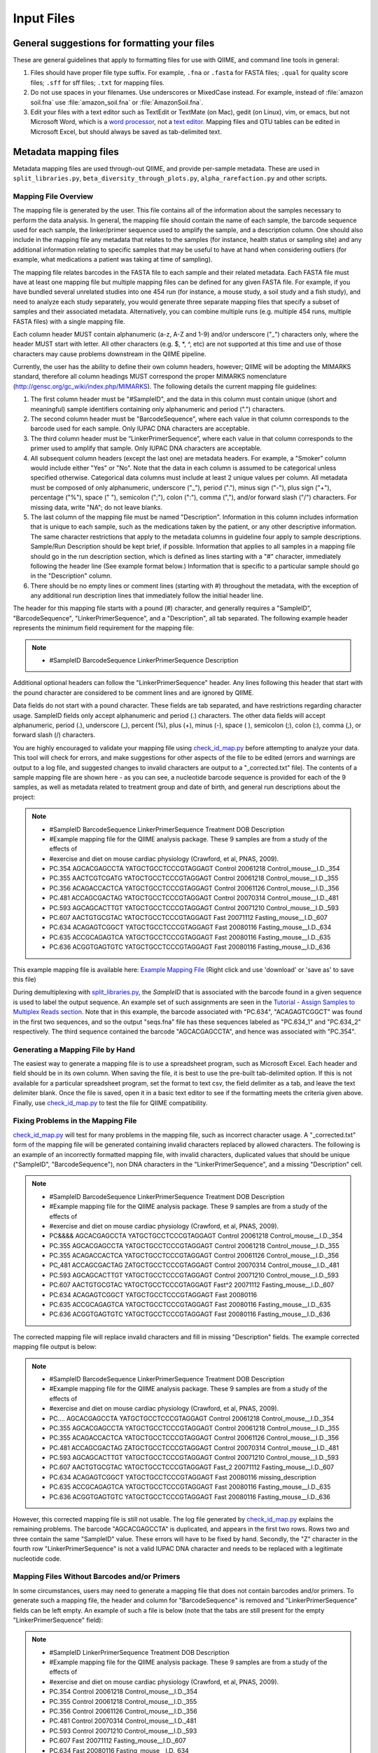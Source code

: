 .. _essential_files:

===========
Input Files
===========

General suggestions for formatting your files
^^^^^^^^^^^^^^^^^^^^^^^^^^^^^^^^^^^^^^^^^^^^^

These are general guidelines that apply to formatting files for use with QIIME, and command line tools in general:

1. Files should have proper file type suffix. For example, ``.fna`` or ``.fasta`` for FASTA files; ``.qual`` for quality score files; ``.sff`` for sff files; ``.txt`` for mapping files.
2. Do not use spaces in your filenames. Use underscores or MixedCase instead. For example, instead of :file:`amazon soil.fna` use :file:`amazon_soil.fna` or :file:`AmazonSoil.fna`.
3. Edit your files with a text editor such as TextEdit or TextMate (on Mac), gedit (on Linux), vim, or emacs, but not Microsoft Word, which is a `word processor <http://en.wikipedia.org/wiki/Word_processor>`_, not a `text editor <http://en.wikipedia.org/wiki/Text_editor>`_. Mapping files and OTU tables can be edited in Microsoft Excel, but should always be saved as tab-delimited text.



Metadata mapping files
^^^^^^^^^^^^^^^^^^^^^^

Metadata mapping files are used through-out QIIME, and provide per-sample metadata. These are used in ``split_libraries.py``, ``beta_diversity_through_plots.py``, ``alpha_rarefaction.py`` and other scripts.

Mapping File Overview
+++++++++++++++++++++

The mapping file is generated by the user. This file contains all of the information about the samples necessary to perform the data analysis. In general, the mapping file should contain the name of each sample, the barcode sequence used for each sample, the linker/primer sequence used to amplify the sample, and a description column. One should also include in the mapping file any metadata that relates to the samples (for instance, health status or sampling site) and any additional information relating to specific samples that may be useful to have at hand when considering outliers (for example, what medications a patient was taking at time of sampling).

The mapping file relates barcodes in the FASTA file to each sample and their related metadata. Each FASTA file must have at least one mapping file but multiple mapping files can be defined for any given FASTA file. For example, if you have bundled several unrelated studies into one 454 run (for instance, a mouse study, a soil study and a fish study), and need to analyze each study separately, you would generate three separate mapping files that specify a subset of samples and their associated metadata. Alternatively, you can combine multiple runs (e.g. multiple 454 runs, multiple FASTA files) with a single mapping file.

Each column header MUST contain alphanumeric (a-z, A-Z and 1-9) and/or underscore ("_") characters only, where the header MUST start with letter. All other characters (e.g. $, \*, \^, etc) are not supported at this time and use of those characters may cause problems downstream in the QIIME pipeline. 

Currently, the user has the ability to define their own column headers, however; QIIME will be adopting the MIMARKS standard, therefore all column headings MUST correspond the proper MIMARKS nomenclature (http://gensc.org/gc_wiki/index.php/MIMARKS). The following details the current mapping file guidelines:

1. The first column header must be "#SampleID", and the data in this column must contain unique (short and meaningful) sample identifiers containing only alphanumeric and period (".") characters.
2. The second column header must be "BarcodeSequence", where each value in that column corresponds to the barcode used for each sample.  Only IUPAC DNA characters are acceptable.
3. The third column header must be “LinkerPrimerSequence”, where each value in that column corresponds to the primer used to amplify that sample.  Only IUPAC DNA characters are acceptable.
4. All subsequent column headers (except the last one) are metadata headers. For example, a "Smoker" column would include either "Yes" or "No". Note that the data in each column is assumed to be categorical unless specified otherwise. Categorical data columns must include at least 2 unique values per column. All metadata must be composed of only alphanumeric, underscore ("_"), period ("."), minus sign ("-"), plus sign ("+"), percentage ("%"), space (" "), semicolon (";"), colon (":"), comma (","), and/or forward slash ("/") characters. For missing data, write "NA"; do not leave blanks.
5. The last column of the mapping file must be named "Description". Information in this column includes information that is unique to each sample, such as the medications taken by the patient, or any other descriptive information. The same character restrictions that apply to the metadata columns in guideline four apply to sample descriptions.  Sample/Run Description should be kept brief, if possible. Information that applies to all samples in a mapping file should go in the run description section, which is defined as lines starting with a "#" character, immediately following the header line (See example format below.) Information that is specific to a particular sample should go in the "Description" column.
6. There should be no empty lines or comment lines (starting with #) throughout the metadata, with the exception of any additional run description lines that immediately follow the initial header line.

The header for this mapping file starts with a pound (#) character, and generally requires a "SampleID", "BarcodeSequence", "LinkerPrimerSequence", and a "Description", all tab separated.  The following example header represents the minimum field requirement for the mapping file:

.. note::

   * #SampleID	BarcodeSequence LinkerPrimerSequence	Description

Additional optional headers can follow the "LinkerPrimerSequence" header.  Any lines following this header that start with the pound character are considered to be comment lines and are ignored by QIIME.

Data fields do not start with a pound character.  These fields are tab separated, and have restrictions regarding character usage.  SampleID fields only accept alphanumeric and period (.) characters.  The other data fields will accept alphanumeric, period (.), underscore (_), percent (%), plus (+), minus (-), space ( ), semicolon (;), colon (:), comma (,), or forward slash (/) characters.

You are highly encouraged to validate your mapping file using `check_id_map.py <../scripts/check_id_map.html>`_ before attempting to analyze your data. This tool will check for errors, and make suggestions for other aspects of the file to be edited (errors and warnings are output to a log file, and suggested changes to invalid characters are output to a "_corrected.txt" file).  The contents of a sample mapping file are shown here - as you can see, a nucleotide barcode sequence is provided for each of the 9 samples, as well as metadata related to treatment group and date of birth, and general run descriptions about the project:

.. note::
    
   * #SampleID	BarcodeSequence LinkerPrimerSequence	Treatment	DOB	Description
   * #Example mapping file for the QIIME analysis package. These 9 samples are from a study of the effects of
   * #exercise and diet on mouse cardiac physiology (Crawford, et al, PNAS, 2009).
   * PC.354	AGCACGAGCCTA	YATGCTGCCTCCCGTAGGAGT	Control	20061218	Control_mouse__I.D._354
   * PC.355	AACTCGTCGATG	YATGCTGCCTCCCGTAGGAGT	Control	20061218	Control_mouse__I.D._355
   * PC.356	ACAGACCACTCA	YATGCTGCCTCCCGTAGGAGT	Control	20061126	Control_mouse__I.D._356
   * PC.481	ACCAGCGACTAG	YATGCTGCCTCCCGTAGGAGT	Control	20070314	Control_mouse__I.D._481
   * PC.593	AGCAGCACTTGT	YATGCTGCCTCCCGTAGGAGT	Control	20071210	Control_mouse__I.D._593
   * PC.607	AACTGTGCGTAC	YATGCTGCCTCCCGTAGGAGT	Fast	20071112	Fasting_mouse__I.D._607
   * PC.634	ACAGAGTCGGCT	YATGCTGCCTCCCGTAGGAGT	Fast	20080116	Fasting_mouse__I.D._634
   * PC.635	ACCGCAGAGTCA	YATGCTGCCTCCCGTAGGAGT	Fast	20080116	Fasting_mouse__I.D._635
   * PC.636	ACGGTGAGTGTC	YATGCTGCCTCCCGTAGGAGT	Fast	20080116	Fasting_mouse__I.D._636

This example mapping file is available here: `Example Mapping File <../_static/Examples/File_Formats/Example_Mapping_File.txt>`_ (Right click and use 'download' or 'save as' to save this file)

During demultiplexing with `split_libraries.py <../scripts/split_libraries.html>`_, the `SampleID` that is associated with the barcode found in a given sequence is used to label the output sequence.  An example set of such assignments are seen in the `Tutorial - Assign Samples to Multiplex Reads section <../tutorials/tutorial.html#assign-samples-to-multiplex-reads>`_.  Note that in this example, the barcode associated with "PC.634", "ACAGAGTCGGCT" was found in the first two sequences, and so the output "seqs.fna" file has these sequences labeled as "PC.634_1" and "PC.634_2" respectively.  The third sequence contained the barcode "AGCACGAGCCTA", and hence was associated with "PC.354".

Generating a Mapping File by Hand
+++++++++++++++++++++++++++++++++

The easiest way to generate a mapping file is to use a spreadsheet program, such as Microsoft Excel.  Each header and field should be in its own column.  When saving the file, it is best to use the pre-built tab-delimited option.  If this is not available for a particular spreadsheet program, set the format to text csv, the field delimiter as a tab, and leave the text delimiter blank.  Once the file is saved, open it in a basic text editor to see if the formatting meets the criteria given above.  Finally, use `check_id_map.py <../scripts/check_id_map.html>`_ to test the file for QIIME compatibility.

Fixing Problems in the Mapping File
+++++++++++++++++++++++++++++++++++

`check_id_map.py <../scripts/check_id_map.html>`_ will test for many problems in the mapping file, such as incorrect character usage.  A "_corrected.txt" form of the mapping file will be generated containing invalid characters replaced by allowed characters.  The following is an example of an incorrectly formatted mapping file, with invalid characters, duplicated values that should be unique ("SampleID", "BarcodeSequence"), non DNA characters in the "LinkerPrimerSequence", and a missing "Description" cell.

.. note::

   * #SampleID	BarcodeSequence LinkerPrimerSequence	Treatment	DOB	Description
   * #Example mapping file for the QIIME analysis package. These 9 samples are from a study of the effects of
   * #exercise and diet on mouse cardiac physiology (Crawford, et al, PNAS, 2009).
   * PC&&&&	AGCACGAGCCTA	YATGCTGCCTCCCGTAGGAGT	Control	20061218	Control_mouse__I.D._354
   * PC.355	AGCACGAGCCTA	YATGCTGCCTCCCGTAGGAGT	Control	20061218	Control_mouse__I.D._355
   * PC.355	ACAGACCACTCA	YATGCTGCCTCCCGTAGGAGT	Control	20061126	Control_mouse__I.D._356
   * PC_481	ACCAGCGACTAG	ZATGCTGCCTCCCGTAGGAGT	Control	20070314	Control_mouse__I.D._481
   * PC.593	AGCAGCACTTGT	YATGCTGCCTCCCGTAGGAGT	Control	20071210	Control_mouse__I.D._593
   * PC.607	AACTGTGCGTAC	YATGCTGCCTCCCGTAGGAGT	Fast^2	20071112	Fasting_mouse__I.D._607
   * PC.634	ACAGAGTCGGCT	YATGCTGCCTCCCGTAGGAGT	Fast	20080116	
   * PC.635	ACCGCAGAGTCA	YATGCTGCCTCCCGTAGGAGT	Fast	20080116	Fasting_mouse__I.D._635
   * PC.636	ACGGTGAGTGTC	YATGCTGCCTCCCGTAGGAGT	Fast	20080116	Fasting_mouse__I.D._636

The corrected mapping file will replace invalid characters and fill in missing "Description" fields.  The example corrected mapping file output is below:

.. note::

   * #SampleID	BarcodeSequence	LinkerPrimerSequence	Treatment	DOB	Description
   * #Example mapping file for the QIIME analysis package. These 9 samples are from a study of the effects of
   * #exercise and diet on mouse cardiac physiology (Crawford, et al, PNAS, 2009).
   * PC....	AGCACGAGCCTA	YATGCTGCCTCCCGTAGGAGT	Control	20061218	Control_mouse__I.D._354
   * PC.355	AGCACGAGCCTA	YATGCTGCCTCCCGTAGGAGT	Control	20061218	Control_mouse__I.D._355
   * PC.355	ACAGACCACTCA	YATGCTGCCTCCCGTAGGAGT	Control	20061126	Control_mouse__I.D._356
   * PC.481	ACCAGCGACTAG	ZATGCTGCCTCCCGTAGGAGT	Control	20070314	Control_mouse__I.D._481
   * PC.593	AGCAGCACTTGT	YATGCTGCCTCCCGTAGGAGT	Control	20071210	Control_mouse__I.D._593
   * PC.607	AACTGTGCGTAC	YATGCTGCCTCCCGTAGGAGT	Fast_2	20071112	Fasting_mouse__I.D._607
   * PC.634	ACAGAGTCGGCT	YATGCTGCCTCCCGTAGGAGT	Fast	20080116	missing_description
   * PC.635	ACCGCAGAGTCA	YATGCTGCCTCCCGTAGGAGT	Fast	20080116	Fasting_mouse__I.D._635
   * PC.636	ACGGTGAGTGTC	YATGCTGCCTCCCGTAGGAGT	Fast	20080116	Fasting_mouse__I.D._636

However, this corrected mapping file is still not usable.  The log file generated by `check_id_map.py <../scripts/check_id_map.html>`_ explains the remaining problems.  The barcode "AGCACGAGCCTA" is duplicated, and appears in the first two rows.  Rows two and three contain the same "SampleID" value.  These errors will have to be fixed by hand.  Secondly, the "Z" character in the fourth row "LinkerPrimerSequence" is not a valid IUPAC DNA character and needs to be replaced with a legitimate nucleotide code.

Mapping Files Without Barcodes and/or Primers
+++++++++++++++++++++++++++++++++++++++++++++

In some circumstances, users may need to generate a mapping file that does not contain barcodes and/or primers.  To generate such a mapping file, the header and column for "BarcodeSequence" is removed and "LinkerPrimerSequence" fields can be left empty.  An example of such a file is below (note that the tabs are still present for the empty "LinkerPrimerSequence" field):

.. note::

   * #SampleID	LinkerPrimerSequence	Treatment DOB	Description
   * #Example mapping file for the QIIME analysis package. These 9 samples are from a study of the effects of
   * #exercise and diet on mouse cardiac physiology (Crawford, et al, PNAS, 2009).
   * PC.354		Control	20061218	Control_mouse__I.D._354
   * PC.355		Control	20061218	Control_mouse__I.D._355
   * PC.356		Control	20061126	Control_mouse__I.D._356
   * PC.481		Control	20070314	Control_mouse__I.D._481
   * PC.593		Control	20071210	Control_mouse__I.D._593
   * PC.607		Fast	20071112	Fasting_mouse__I.D._607
   * PC.634		Fast	20080116	Fasting_mouse__I.D._634
   * PC.635		Fast	20080116	Fasting_mouse__I.D._635
   * PC.636		Fast	20080116	Fasting_mouse__I.D._636

To validate such a mapping file, the user will need to disable barcode and primer testing with the -p and -b parameters:

::

	check_id_map.py -m <mapping_filepath> -o check_id_output/ -p -b




Demultiplexed sequences
^^^^^^^^^^^^^^^^^^^^^^^


Post- split_libraries FASTA File Overview
+++++++++++++++++++++++++++++++++++++++++

When performing a typical workflow, it is not necessary for users to put together the specially formatted post-split-libraries FASTA file.  Thus, this section is primarily useful for users who would like to use the downstream capabilities of QIIME without running split_libraries.py.  For a description of the essential files for the typical workflow see their description in the QIIME `Tutorial <../tutorials/tutorial.html>`_.

The purpose of the post-split_libraries FASTA is to relate each sequence to the sample from which it came, while also recording information about the original and error-corrected barcodes from which this inference was made.


Here is an example of the post-split libraries FASTA file format:


.. note::

   * >PC.634_1 FLP3FBN01ELBSX orig_bc=ACAGAGTCGGCT new_bc=ACAGAGTCGGCT bc_diffs=0
   * CTGGGCCGTGTCTCAGTCCCAATGTGGCCGTTTACCCTCTCAGGCCGGCTACGCATCATCGCCTTGGTGGGCCGTT
   * >PC.634_2 FLP3FBN01EG8AX orig_bc=ACAGAGTCGGCT new_bc=ACAGAGTCGGCT bc_diffs=0
   * TTGGACCGTGTCTCAGTTCCAATGTGGGGGCCTTCCTCTCAGAACCCCTATCCATCGAAGGCTTGGTGGGCCGTTA
   * >PC.354_3 FLP3FBN01EEWKD orig_bc=AGCACGAGCCTA new_bc=AGCACGAGCCTA bc_diffs=0
   * TTGGGCCGTGTCTCAGTCCCAATGTGGCCGATCAGTCTCTTAACTCGGCTATGCATCATTGCCTTGGTAAGCCGTT
   * >PC.481_4 FLP3FBN01DEHK3 orig_bc=ACCAGCGACTAG new_bc=ACCAGCGACTAG bc_diffs=0
   * CTGGGCCGTGTCTCAGTCCCAATGTGGCCGTTCAACCTCTCAGTCCGGCTACTGATCGTCGACTTGGTGAGCCGTT

An example of the post-split_libraries FASTA  file is available here: `Example Post Split Libraries Sequence File <../_static/Examples/File_Formats/example_fasta_after_split_libraries.fna>`_ 

(Right click and use 'download' or 'save as' to save this file.  In general it is preferable to download these files directly rather than opening them in your browser and then cutting and pasting the text into a word-processor such as Microsoft Word or OpenOffice, as these programs often silently introduce small but important changes in the file format.)

The post-split libraries FASTA file is a typical FASTA file, with a few special fields in the label line.

The important things to notice about the format are:

.. note::
   * 1)  The file is a FASTA file, with sequences in the single line format.  That is, sequences are not broken up into multiple lines of a particular length, but instead the entire sequence occupies a single line.
   * 2)  The label line is separated by spaces and has five fields.   In order, those fields are:  the sample id of the sample that the sequence came from (e.g. PC.634_1), the unique sequence id (e.g. FLP3FBN01ELBSX), the original barcode (e.g. orig_bc=ACAGAGTCGGCT), the new barcode after error-correction (e.g. new_bc=ACAGAGTCGGCT), and the number of positions that differ between the original and new barcode (e.g. bc_diffs=0).
   * 3)  Note that the first two fields (the sample id and sequence id) don't require anything ahead of the ids, the last three (orig_bc, new_bc, and bc_diffs) require the name of the field and an equals sign immediately ahead of the value (e.g. 'bc_diffs=0' not 'bc_diffs = 0' or just '0') 


Handling Already Demultiplexed Samples
++++++++++++++++++++++++++++++++++++++

Demultiplexed sequence files are passed to ``pick_otus.py``, and used when skipping the ``split_libraries.py`` step when your sequences are already demultiplexed.  In order for the downstream modules of QIIME to associate sequences with particular samples, these demultiplexed sequences need to be labeled in such a way that the SampleID (see `mapping file format <file_formats.html#mapping-file-overview>`_) and sequence number are incorporated into the fasta label.

For instance, if the following fasta sequence:

.. note::
   * >FLP3FBN01ELBSX length=250 xy=1766_0111 region=1 run=R_2008_12_09_13_51_01_
   * GCAGAGTCGGCTCATGCTGCCTCCCGTAGGAGTCTGGGCCGTGTCTCAGTCCCAATGTGGCCGTTTACCCTCTCAGGCCGGCTACGCATCATCGCCTTGGTGGGC


was the first sequence in the fasta file, and it was associated with the sample PC.634, the demultiplexed sequence should be listed as so (note that the barcode and primer are removed from the sequence):

.. note::
   * >PC.634_1 FLP3FBN01ELBSX orig_bc=ACAGAGTCGGCT new_bc=ACAGAGTCGGCT bc_diffs=0
   * CTGGGCCGTGTCTCAGTCCCAATGTGGCCGTTTACCCTCTCAGGCCGGCTACGCATCATCGCCTTGGTGGGC

.. _otu-table-format:

OTU table
^^^^^^^^^^

OTU tables are sample x observation matrices, and are central to a lot of downstream analysis in QIIME. These are generated by ``pick_otus_through_otu_table.py`` but can also be generated externally from QIIME (e.g., exported from MG-RAST for metagenomic analysis with QIIME). These are used in scripts such as ``beta_diversity_through_plots.py``, ``alpha_rarefaction.py``, and ``summarize_taxa_through_plots.py.py``.

OTU Table overview
++++++++++++++++++

The OTU table file format holds information about which OTUs are found in each
sample.   For a typical QIIME run, it is not necessary to manually construct an
OTU table, as this is done automatically from your sequences.  However, for some applications it is useful to be able to use the
downstream capabilities of the QIIME workflow starting directly from an OTU table. For more information about the OTU table format, which relies on the biom-format, please go here: `biom-format <http://biom-format.org/documentation/biom_format.html>`_

An example OTU file is available here: `Example OTU Table <../_static/Examples/File_Formats/example_otu_table.biom>`_ 

(Right click and use 'download' or 'save as' to save this file.  In general it is preferable to download these files directly rather than opening them in your browser and then cutting and pasting the text into a word-processor such as Microsoft Word or OpenOffice, as these programs often silently introduce small but important changes in the file format.)

ID-to-taxonomy map
^^^^^^^^^^^^^^^^^^

ID-to-taxonomy maps are pass to ``assign_taxonomy.py -m blast`` via the ``-t/--id_to_taxonomy_fp`` option with an associated fasta file passed via ``-r/--reference_seqs_fp``.

Sequence ID to Taxonomy Mapping Files
+++++++++++++++++++++++++++++++++++++

Several QIIME modules, such as `assign_taxonomy.py <../scripts/assign_taxonomy.html>`_, require a sequence ID to taxonomy mapping file when one is using a custom training sequence set or BLAST database.  ID to taxonomy mapping files are tab delimited, with the sequence ID as the first column, and a semicolon-separated taxonomy, in descending order, as the second column.  An example of an ID to taxonomy mapping file is show below:

.. note::

   * 339039	Bacteria;Proteobacteria;Alphaproteobacteria;Rhodospirillales;unclassified_Rhodospirillales
   * 199390	Bacteria;Chloroflexi;Anaerolineae;Caldilineae;Caldilineales;Caldilineacea;unclassified_Caldilineacea
   * 370251	Bacteria;Proteobacteria;Gammaproteobacteria;unclassified_Gammaproteobacteria
   * 11544	Bacteria;Actinobacteria;Actinobacteria;Actinobacteridae;Actinomycetales;unclassified_Actinomycetales
   * 460067	Unclassified
   * 256904	Bacteria
   * 286896	Bacteria;Actinobacteria;Actinobacteria;Actinobacteridae;Actinomycetales;Micrococcineae;Micrococcaceae;Kocuria
   * 127471	Bacteria;Bacteroidetes;Sphingobacteria;Sphingobacteriales;Crenotrichaceae;Terrimonas
   * 155634	Archaea;Euryarchaeota;Methanobacteria;Methanobacteriales;Methanobacteriaceae;Methanosphaera

This file can be downloaded here: `Example ID to Taxonomy Mapping File <../_static/Examples/File_Formats/Example_ID_to_Taxonomy_mapping_File.txt>`_ (Right click and use 'download' or 'save as' to save this file)

Several Greegenes (http://greengenes.lbl.gov/) sequence ID to taxonomy mapping files are available for download in our Greengenes OTU build. To ensure you have the latest version, follow the link to `Most recent Greengenes OTUs` on the top right of `this page. <http://blog.qiime.org>`_

To add taxonomy mapping to an existing sequence ID to taxonomy mapping file, open the existing taxonomy mapping file in a spreadsheet, such as Microsoft Excel.  Save new sequence IDs in the first column, and the semicolon-separated taxa in the second column (make sure there are not extra spaces, tabs, or other white space around these entries).  Save this modified mapping file with the field delimiter as a tab, and leave the text delimiter blank.  It is best to visually inspect the modified ID to taxonomy mapping file in a basic text editor to ensure that no extraneous characters or spacings were saved during this process.

QIIME parameters
^^^^^^^^^^^^^^^^

The QIIME parameters files is used to pass per-script parameters to the QIIME 'workflow' scripts. An example is provided as ``Qiime/qiime_parameters.txt``.

This file is used to give workflow script users control over the parameters to the individual scripts without having an extremely complex and hard to maintain interface to the workflow scripts. Users should copy the example ``qiime_parameters.txt`` script to the directory where they are performing their analysis, and edit the values in this file accordingly. This copy will be referred to as the user's working ``qiime_parameters.txt`` file. The parameters are defined as ``script_name:parameter_name``, followed by a tab, and then the value. For example::
	
	align_seqs:alignment_method	pynast

This indicates that the ``--alignment_method`` will be set to ``pynast`` when calling ``align_seqs.py``. To get information on what a parameter in the ``qiime_parameters.txt`` file is, you should call the script name followed by ``-h`` to access the usage information for that script. In the above example, you could call::
	
	python align_seqs.py -h

Boolean options are specified by passing ``True`` or ``False`` after the tab. For example::
	
	parallel:retain_temp_files	False
	
When a parameter is not followed by an option, that indicates that it will not be passed to the script resulting in the default value being used instead. For example::
	
	align_seqs:blast_db

This results in no ``--blast_db`` parameter being passed to ``align_seqs.py``. Alternatively, you can delete this line from your working ``qiime_parameters.txt`` file.

You can find information on the QIIME workflow scripts at:

	* `pick_otus_through_otu_table.py <../scripts/pick_otus_through_otu_table.html>`_
	* `alpha_rarefaction.py <../scripts/alpha_rarefaction.html>`_
	* `beta_diversity_through_3d_plots.py <../scripts/beta_diversity_through_3d_plots.html>`_
	* `jackknifed_beta_diversity.py <../scripts/jackknifed_beta_diversity.html>`_





